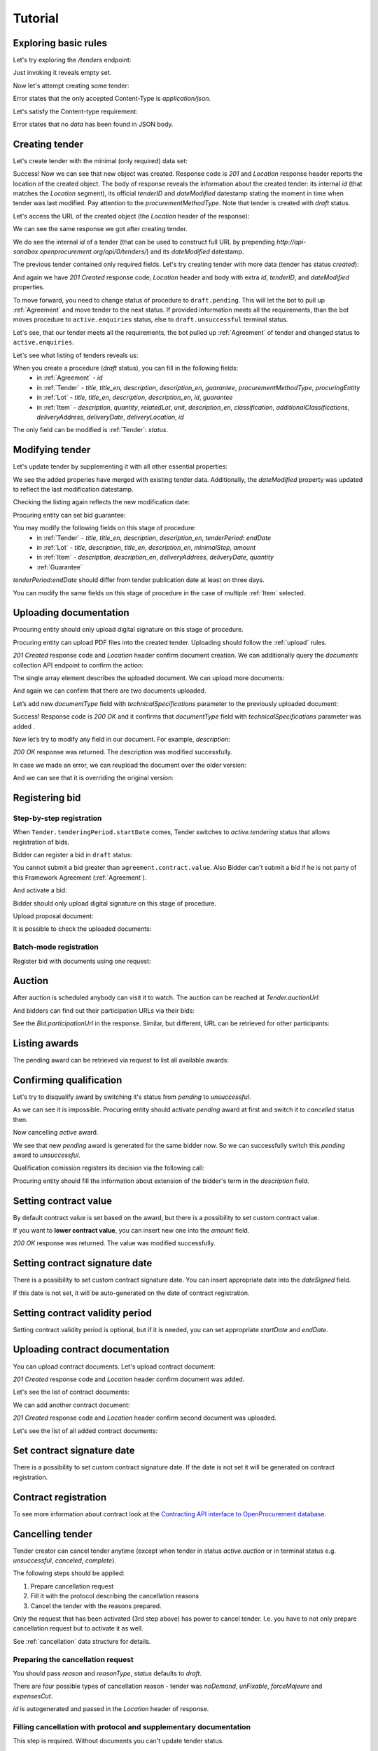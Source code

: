 .. _cfaselection_tutorial:

Tutorial
========

Exploring basic rules
---------------------

Let's try exploring the `/tenders` endpoint:

.. httpexample:: tutorial/tender-listing.http
   :code:

Just invoking it reveals empty set.

Now let's attempt creating some tender:

.. httpexample:: tutorial/tender-post-attempt.http
   :code:

Error states that the only accepted Content-Type is `application/json`.

Let's satisfy the Content-type requirement:

.. httpexample:: tutorial/tender-post-attempt-json.http
   :code:

Error states that no `data` has been found in JSON body.


.. index:: Tender

Creating tender
---------------

Let's create tender with the minimal (only required) data set:

.. httpexample:: tutorial/tender-post-attempt-json-data.http
   :code:

Success! Now we can see that new object was created. Response code is `201`
and `Location` response header reports the location of the created object.  The
body of response reveals the information about the created tender: its internal
`id` (that matches the `Location` segment), its official `tenderID` and
`dateModified` datestamp stating the moment in time when tender was last
modified. Pay attention to the `procurementMethodType`. Note that tender is
created with `draft` status.


Let's access the URL of the created object (the `Location` header of the response):

.. httpexample:: tutorial/blank-tender-view.http
   :code:

.. XXX body is empty for some reason (printf fails)

We can see the same response we got after creating tender.

We do see the internal `id` of a tender (that can be used to construct full URL by prepending `http://api-sandbox.openprocurement.org/api/0/tenders/`) and its `dateModified` datestamp.

The previous tender contained only required fields. Let's try creating tender with more data
(tender has status `created`):

.. httpexample:: tutorial/create-tender-procuringEntity.http
   :code:

And again we have `201 Created` response code, `Location` header and body with extra `id`, `tenderID`, and `dateModified` properties.

To move forward, you need to change status of procedure to ``draft.pending``. This will let the bot to pull up 
:ref:`Agreement` and move tender to the next status. If provided information meets all the requirements, than the bot
moves procedure to ``active.enquiries`` status, else to ``draft.unsuccessful`` terminal status.

.. httpexample:: tutorial/tender-switch-draft-pending.http
   :code:

Let's see, that our tender meets all the requirements, the bot pulled up :ref:`Agreement` of tender and changed status to ``active.enquiries``.

.. httpexample:: tutorial/tender-in-active-enquiries.http
   :code:

Let's see what listing of tenders reveals us:

.. httpexample:: tutorial/initial-tender-listing.http
   :code:

When you create a procedure (`draft` status), you can fill in the following fields:
   * in :ref:`Agreement` - `id`
   * in :ref:`Tender` - `title`, `title_en`, `description`, `description_en`, `guarantee`, `procurementMethodType`, `procuringEntity`
   * in :ref:`Lot` - `title`, `title_en`, `description`, `description_en`, `id`, `guarantee`
   * in :ref:`Item` - `description`, `quantity`, `relatedLot`, `unit`, `description_en`, `classification`, `additionalClassifications`, `deliveryAddress`, `deliveryDate`, `deliveryLocation`, `id`

The only field can be modified is :ref:`Tender`: `status`.


Modifying tender
----------------



Let's update tender by supplementing it with all other essential properties:

.. httpexample:: tutorial/patch-items-value-periods.http
   :code:

.. XXX body is empty for some reason (printf fails)

We see the added properies have merged with existing tender data. Additionally, the `dateModified` property was
updated to reflect the last modification datestamp.

Checking the listing again reflects the new modification date:

.. httpexample:: tutorial/tender-listing-after-patch.http
   :code:

Procuring entity can set bid guarantee:

.. httpexample:: tutorial/set-bid-guarantee.http
   :code:


.. index:: Document

You may modify the following fields on this stage of procedure:
   * in :ref:`Tender` - `title`, `title_en`, `description`, `description_en`, `tenderPeriod`: `endDate`
   * in :ref:`Lot` - `title`, `description`, `title_en`, `description_en`, `minimalStep`, `amount`
   * in :ref:`Item` - `description`, `description_en`, `deliveryAddress`, `deliveryDate`, `quantity`
   * :ref:`Guarantee`

`tenderPeriod`:`endDate` should differ from tender publication date at least on three days.

You can modify the same fields on this stage of procedure in the case of multiple :ref:`Item` selected.


Uploading documentation
-----------------------

Procuring entity should only upload digital signature on this stage of procedure.

Procuring entity can upload PDF files into the created tender. Uploading should
follow the :ref:`upload` rules.

.. httpexample:: tutorial/upload-tender-notice.http
   :code:

`201 Created` response code and `Location` header confirm document creation.
We can additionally query the `documents` collection API endpoint to confirm the
action:

.. httpexample:: tutorial/tender-documents.http
   :code:

The single array element describes the uploaded document. We can upload more documents:

.. httpexample:: tutorial/upload-award-criteria.http
   :code:

And again we can confirm that there are two documents uploaded.

.. httpexample:: tutorial/tender-documents-2.http
   :code:

Let’s add new `documentType` field with `technicalSpecifications` parameter to the previously uploaded document:

.. httpexample:: tutorial/tender-document-add-documentType.http
   :code:

Success! Response code is `200 OK` and it confirms that `documentType` field with `technicalSpecifications` parameter
was added .

Now let’s try to modify any field in our document. For example, `description`:

.. httpexample:: tutorial/tender-document-edit-docType-desc.http
   :code:

`200 OK` response was returned. The description was modified successfully.

In case we made an error, we can reupload the document over the older version:

.. httpexample:: tutorial/update-award-criteria.http
   :code:

And we can see that it is overriding the original version:

.. httpexample:: tutorial/tender-documents-3.http
   :code:


.. index:: Bidding


Registering bid
---------------

Step-by-step registration
~~~~~~~~~~~~~~~~~~~~~~~~~

When ``Tender.tenderingPeriod.startDate`` comes, Tender switches to `active.tendering` status that allows registration
of bids.

Bidder can register a bid in ``draft`` status:

You cannot submit a bid greater than ``agreement.contract.value``. Also Bidder can't submit a bid if he is not party of this Framework Agreement
(:ref:`Agreement`).


.. httpexample:: tutorial/register-bidder-invalid.http
   :code:

.. httpexample:: tutorial/register-bidder.http
   :code:

And activate a bid:

.. httpexample:: tutorial/activate-bidder.http
   :code:

Bidder should only upload digital signature on this stage of procedure.

Upload proposal document:

.. httpexample:: tutorial/upload-bid-proposal.http
   :code:

It is possible to check the uploaded documents:

.. httpexample:: tutorial/bidder-documents.http
   :code:

Batch-mode registration
~~~~~~~~~~~~~~~~~~~~~~~

Register bid with documents using one request:

.. httpexample:: tutorial/register-2nd-bidder.http
   :code:


.. index:: Awarding, Qualification

Auction
-------

After auction is scheduled anybody can visit it to watch. The auction can be reached at `Tender.auctionUrl`:

.. httpexample:: tutorial/auction-url.http
   :code:

And bidders can find out their participation URLs via their bids:

.. httpexample:: tutorial/bidder-participation-url.http
   :code:

See the `Bid.participationUrl` in the response. Similar, but different, URL can be retrieved for other participants:

.. httpexample:: tutorial/bidder2-participation-url.http
   :code:

Listing awards
--------------

The pending award can be retrieved via request to list all available awards:

.. httpexample:: tutorial/awards-get.http
   :code:

Confirming qualification
------------------------

Let's try to disqualify award by switching it's status from `pending` to `unsuccessful`.

.. httpexample:: tutorial/award-qualification-unsuccessful.http
   :code:

As we can see it is impossible. Procuring entity should activate `pending` award at first and switch it to `cancelled` status then.

.. httpexample:: tutorial/award-qualification-active.http
   :code:

Now cancelling `active` award.

.. httpexample:: tutorial/award-qualification-cancelled.http
   :code:

We see that new `pending` award is generated for the same bidder now. So we can successfully switch this `pending` award to `unsuccessful`.

.. httpexample:: tutorial/award-qualification-unsuccessful1.http
   :code:

Qualification comission registers its decision via the following call:

.. httpexample:: tutorial/confirm-qualification.http
   :code:

Procuring entity should fill the information about extension of the bidder's term in the `description` field.

Setting  contract value
-----------------------

By default contract value is set based on the award, but there is a possibility to set custom contract value. 

If you want to **lower contract value**, you can insert new one into the `amount` field.

.. httpexample:: tutorial/tender-contract-set-contract-value.http
   :code:

`200 OK` response was returned. The value was modified successfully.

Setting contract signature date
-------------------------------

There is a possibility to set custom contract signature date. You can insert appropriate date into the `dateSigned` field.

If this date is not set, it will be auto-generated on the date of contract registration.

.. httpexample:: tutorial/tender-contract-sign-date.http
   :code:

Setting contract validity period
--------------------------------

Setting contract validity period is optional, but if it is needed, you can set appropriate `startDate` and `endDate`.

.. httpexample:: tutorial/tender-contract-period.http
   :code:

Uploading contract documentation
--------------------------------

You can upload contract documents. Let's upload contract document:

.. httpexample:: tutorial/tender-contract-upload-document.http
   :code:

`201 Created` response code and `Location` header confirm document was added.

Let's see the list of contract documents:

.. httpexample:: tutorial/tender-contract-get-documents.http
   :code:

We can add another contract document:

.. httpexample:: tutorial/tender-contract-upload-second-document.http
   :code:

`201 Created` response code and `Location` header confirm second document was uploaded.

Let's see the list of all added contract documents:

.. httpexample:: tutorial/tender-contract-get-documents-again.http
   :code:

Set contract signature date
---------------------------

There is a possibility to set custom contract signature date.
If the date is not set it will be generated on contract registration.

.. httpexample:: tutorial/tender-contract-sign-date.http
   :code:

Contract registration
---------------------

.. httpexample:: tutorial/tender-contract-sign.http
   :code:

To see more information about contract look at the `Contracting API interface to OpenProcurement database
<https://prozorro-api-docs.readthedocs.io/en/latest/contracting/index.html>`_.

Cancelling tender
-----------------

Tender creator can cancel tender anytime (except when tender in status `active.auction` or in terminal status e.g. `unsuccessful`, `canceled`, `complete`).

The following steps should be applied:

1. Prepare cancellation request
2. Fill it with the protocol describing the cancellation reasons
3. Cancel the tender with the reasons prepared.

Only the request that has been activated (3rd step above) has power to
cancel tender.  I.e.  you have to not only prepare cancellation request but
to activate it as well.

See :ref:`cancellation` data structure for details.

Preparing the cancellation request
~~~~~~~~~~~~~~~~~~~~~~~~~~~~~~~~~~

You should pass `reason` and `reasonType`, `status` defaults to `draft`.

There are four possible types of cancellation reason - tender was `noDemand`, `unFixable`, `forceMajeure` and `expensesCut`.

`id` is autogenerated and passed in the `Location` header of response.

.. httpexample:: tutorial/prepare-cancellation.http
   :code:


Filling cancellation with protocol and supplementary documentation
~~~~~~~~~~~~~~~~~~~~~~~~~~~~~~~~~~~~~~~~~~~~~~~~~~~~~~~~~~~~~~~~~~

This step is required. Without documents you can't update tender status.

Upload the file contents

.. httpexample:: tutorial/upload-cancellation-doc.http
   :code:

Change the document description and other properties

.. httpexample:: tutorial/patch-cancellation.http
   :code:

Upload new version of the document

.. httpexample:: tutorial/update-cancellation-doc.http
   :code:

Activating the request and cancelling tender
~~~~~~~~~~~~~~~~~~~~~~~~~~~~~~~~~~~~~~~~~~~~

.. httpexample:: tutorial/active-cancellation.http
   :code:


It may be useful to see top requirements: `Test Cases for III level of accreditation <https://docs.google.com/spreadsheets/d/1-AT2RjbnSFAP75x6YNDvhKeN2Cy3tMlG6kb0tt6FScs/edit#gid=0>`_ and
`Test Cases for IV level of accreditation <https://docs.google.com/spreadsheets/d/1-93kcQ2EeuUU08aqPMDwMeAjnG2SGnEEh5RtjHWOlOY/edit#gid=0>`_.
